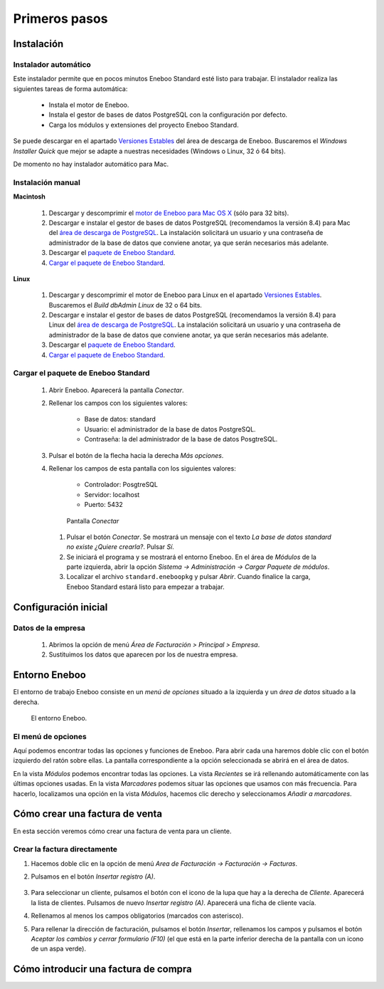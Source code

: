 =============================
Primeros pasos
=============================

Instalación
-------------------

Instalador automático
""""""""""""""""""""""""""

Este instalador permite que en pocos minutos Eneboo Standard esté listo para trabajar. El instalador realiza las siguientes tareas de forma automática:

    * Instala el motor de Eneboo.
    * Instala el gestor de bases de datos PostgreSQL con la configuración por defecto.
    * Carga los módulos y extensiones del proyecto Eneboo Standard.
    
Se puede descargar en el apartado `Versiones Estables`_ del área de descarga de Eneboo. Buscaremos el *Windows Installer Quick* que mejor se adapte a nuestras necesidades (Windows o Linux, 32 ó 64 bits).

De momento no hay instalador automático para Mac.

Instalación manual
"""""""""""""""""""""""""

**Macintosh**

    #. Descargar y descomprimir el `motor de Eneboo para Mac OS X <http://eneboo.com/pub/eneboo/builds/v2.4.0/eneboo-v2.4.0-alpha5-mac32.zip>`_ (sólo para 32 bits).
    #. Descargar e instalar el gestor de bases de datos PostgreSQL (recomendamos la versión 8.4) para Mac del `área de descarga de PostgreSQL`_. La instalación solicitará un usuario y una contraseña de administrador de la base de datos que conviene anotar, ya que serán necesarios más adelante.
    #. Descargar el `paquete de Eneboo Standard`_.
    #. `Cargar el paquete de Eneboo Standard`_.
    
**Linux**

    #. Descargar y descomprimir el motor de Eneboo para Linux en el apartado `Versiones Estables`_. Buscaremos el *Build dbAdmin Linux* de 32 o 64 bits.
    #. Descargar e instalar el gestor de bases de datos PostgreSQL (recomendamos la versión 8.4) para Linux del `área de descarga de PostgreSQL`_. La instalación solicitará un usuario y una contraseña de administrador de la base de datos que conviene anotar, ya que serán necesarios más adelante.
    #. Descargar el `paquete de Eneboo Standard`_.
    #. `Cargar el paquete de Eneboo Standard`_.


Cargar el paquete de Eneboo Standard
"""""""""""""""""""""""""""""""""""""""""

    #. Abrir Eneboo. Aparecerá la pantalla *Conectar*.
    #. Rellenar los campos con los siguientes valores:
    
        * Base de datos: standard
        * Usuario: el administrador de la base de datos PostgreSQL.
        * Contraseña: la del administrador de la base de datos PosgtreSQL.
        
    #. Pulsar el botón de la flecha hacia la derecha *Más opciones*.
    #. Rellenar los campos de esta pantalla con los siguientes valores:
    
        * Controlador: PosgtreSQL
        * Servidor: localhost
        * Puerto: 5432
        
       .. figure:: images/conectar.png
           
           Pantalla *Conectar*
           
     #. Pulsar el botón *Conectar*. Se mostrará un mensaje con el texto *La base de datos standard no existe ¿Quiere crearla?*. Pulsar *Sí*.
     #. Se iniciará el programa y se mostrará el entorno Eneboo. En el área de *Módulos* de la parte izquierda, abrir la opción *Sistema -> Administración -> Cargar Paquete de módulos*.
     #. Localizar el archivo ``standard.eneboopkg`` y pulsar *Abrir*. Cuando finalice la carga, Eneboo Standard estará listo para empezar a trabajar.


Configuración inicial
-----------------------

Datos de la empresa
"""""""""""""""""""""""

    #. Abrimos la opción de menú *Área de Facturación > Principal > Empresa*.
    #. Sustituimos los datos que aparecen por los de nuestra empresa.


Entorno Eneboo
-------------------

El entorno de trabajo Eneboo consiste en un *menú de opciones* situado a la izquierda y un *área de datos* situado a la derecha.

.. figure:: images/entorno.png
   :width: 800 px
   
   El entorno Eneboo.

El menú de opciones
""""""""""""""""""""""

Aquí podemos encontrar todas las opciones y funciones de Eneboo. Para abrir cada una haremos doble clic con el botón izquierdo del ratón sobre ellas. La pantalla correspondiente a la opción seleccionada se abrirá en el área de datos.

En la vista *Módulos* podemos encontrar todas las opciones. La vista *Recientes* se irá rellenando automáticamente con las últimas opciones usadas. En la vista *Marcadores* podemos situar las opciones que usamos con más frecuencia. Para hacerlo, localizamos una opción en la vista *Módulos*, hacemos clic derecho y seleccionamos *Añadir a marcadores*.



Cómo crear una factura de venta
------------------------------------

En esta sección veremos cómo crear una factura de venta para un cliente.

Crear la factura directamente
"""""""""""""""""""""""""""""""

#. Hacemos doble clic en la opción de menú *Area de Facturación -> Facturación -> Facturas*.
#. Pulsamos en el botón *Insertar registro (A)*.
    .. figure:: images/btn_insertar_registro.png
#. Para seleccionar un cliente, pulsamos el botón con el icono de la lupa que hay a la derecha de *Cliente*. Aparecerá la lista de clientes. Pulsamos de nuevo *Insertar registro (A)*. Aparecerá una ficha de cliente vacía.
#. Rellenamos al menos los campos obligatorios (marcados con asterisco).
#. Para rellenar la dirección de facturación, pulsamos el botón *Insertar*, rellenamos los campos y pulsamos el botón *Aceptar los cambios y cerrar formulario (F10)* (el que está en la parte inferior derecha de la pantalla con un icono de un aspa verde).
    .. figure:: images/editar_direcciones_clientes.png



Cómo introducir una factura de compra
------------------------------------------



.. _`Versiones Estables`: http://www.eneboo.org/site/stable
.. _`área de descarga de PostgreSQL`: http://www.enterprisedb.com/products-services-training/pgdownload
.. _`paquete de Eneboo Standard`: http://www.eneboo.com/pub/contrib/standard-modules/standard.eneboopkg
